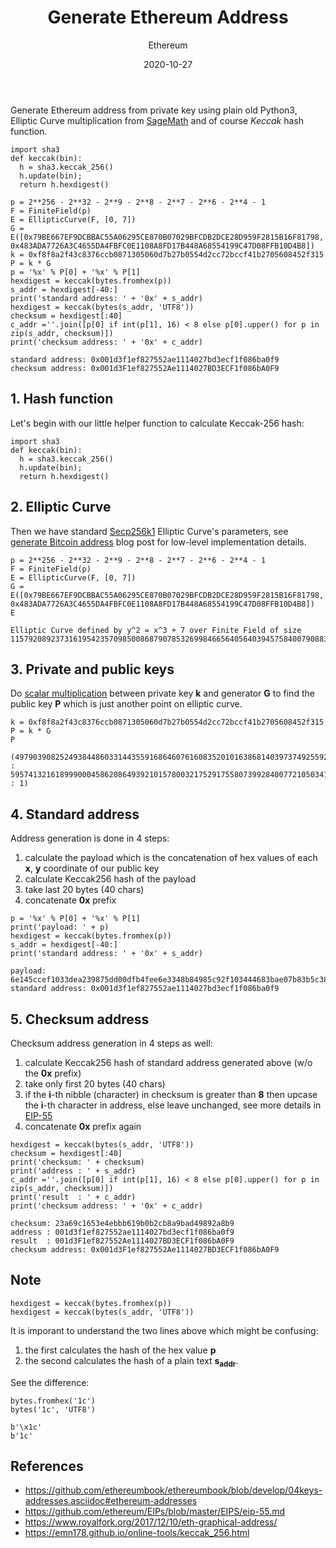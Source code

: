#+title: Generate Ethereum Address
#+subtitle: Ethereum
#+date: 2020-10-27
#+tags[]: ethereum address generation python crypto

  Generate Ethereum address from private key using plain old Python3, Elliptic Curve multiplication from [[https://www.sagemath.org/][SageMath]] and of course /Keccak/ hash function.

  #+begin_src ditaa :file ethereumaddress.png :cmdline -r :exports none
    +---------+   +----------+   +--------+   +----------+
    | private |-->| elliptic |-->| Keccak |-->| standard |
    |   key   |   |   curve  |   |  hash  |   |  address |--+
    |         |   |      {d} |   |        |   |          |  |
    +---------+   +----------+   +--------+   +----------+  |
                                                   |        |
                                              +----------+  |   +----------+
                                              |  Keccak  |  |-->| checksum |
                                              |   hash   |  |   |  address |
                                              +----------+  |   +----------+
                                                   |        |
                                              +----------+  |
                                              | checksum |--+
                                              +----------+
  #+end_src

  [[file:/img/ethereumaddress.png]]

   #+begin_src sage :session eth -n
     import sha3
     def keccak(bin):
       h = sha3.keccak_256()
       h.update(bin);
       return h.hexdigest()

     p = 2**256 - 2**32 - 2**9 - 2**8 - 2**7 - 2**6 - 2**4 - 1
     F = FiniteField(p)
     E = EllipticCurve(F, [0, 7])
     G = E([0x79BE667EF9DCBBAC55A06295CE870B07029BFCDB2DCE28D959F2815B16F81798, 0x483ADA7726A3C4655DA4FBFC0E1108A8FD17B448A68554199C47D08FFB10D4B8])
     k = 0xf8f8a2f43c8376ccb0871305060d7b27b0554d2cc72bccf41b2705608452f315
     P = k * G
     p = '%x' % P[0] + '%x' % P[1]
     hexdigest = keccak(bytes.fromhex(p))
     s_addr = hexdigest[-40:]
     print('standard address: ' + '0x' + s_addr)
     hexdigest = keccak(bytes(s_addr, 'UTF8'))
     checksum = hexdigest[:40]
     c_addr =''.join([p[0] if int(p[1], 16) < 8 else p[0].upper() for p in zip(s_addr, checksum)])
     print('checksum address: ' + '0x' + c_addr)
   #+end_src

   #+RESULTS:
   : standard address: 0x001d3f1ef827552ae1114027bd3ecf1f086ba0f9
   : checksum address: 0x001d3F1ef827552Ae1114027BD3ECF1f086bA0F9

** 1. Hash function
   Let's begin with our little helper function to calculate Keccak-256 hash:

   #+begin_src sage :session eth
     import sha3
     def keccak(bin):
       h = sha3.keccak_256()
       h.update(bin);
       return h.hexdigest()
   #+end_src

** 2. Elliptic Curve
   Then we have standard  [[https://en.bitcoin.it/wiki/Secp256k1][Secp256k1]] Elliptic Curve's parameters, see [[/post/2018-10-09-bitcoin-address/][generate Bitcoin address]] blog post for low-level implementation details.

   #+begin_src sage :session eth
     p = 2**256 - 2**32 - 2**9 - 2**8 - 2**7 - 2**6 - 2**4 - 1
     F = FiniteField(p)
     E = EllipticCurve(F, [0, 7])
     G = E([0x79BE667EF9DCBBAC55A06295CE870B07029BFCDB2DCE28D959F2815B16F81798, 0x483ADA7726A3C4655DA4FBFC0E1108A8FD17B448A68554199C47D08FFB10D4B8])
     E
   #+end_src

   #+RESULTS:
   : Elliptic Curve defined by y^2 = x^3 + 7 over Finite Field of size 115792089237316195423570985008687907853269984665640564039457584007908834671663

** 3. Private and public keys
   Do [[/post/2019-09-25-elliptic-curves/][scalar multiplication]] between private key *k* and generator *G* to find the public key *P* which is just another point on elliptic curve.

   #+begin_src sage :session eth
     k = 0xf8f8a2f43c8376ccb0871305060d7b27b0554d2cc72bccf41b2705608452f315
     P = k * G
     P
   #+end_src

   #+RESULTS:
   : (49790390825249384486033144355916864607616083520101638681403973749255924539515 : 59574132161899900045862086493921015780032175291755807399284007721050341297360 : 1)

** 4. Standard address
   Address generation is done in 4 steps:
   1. calculate the payload which is the concatenation of hex values of each *x*, *y* coordinate of our public key
   2. calculate Keccak256 hash of the payload
   3. take last 20 bytes (40 chars)
   4. concatenate *0x* prefix

   #+begin_src sage :session eth
     p = '%x' % P[0] + '%x' % P[1]
     print('payload: ' + p)
     hexdigest = keccak(bytes.fromhex(p))
     s_addr = hexdigest[-40:]
     print('standard address: ' + '0x' + s_addr)
   #+end_src

   #+RESULTS:
   : payload: 6e145ccef1033dea239875dd00dfb4fee6e3348b84985c92f103444683bae07b83b5c38e5e2b0c8529d7fa3f64d46daa1ece2d9ac14cab9477d042c84c32ccd0
   : standard address: 0x001d3f1ef827552ae1114027bd3ecf1f086ba0f9

** 5. Checksum address
   Checksum address generation in 4 steps as well:
   1. calculate Keccak256 hash of standard address generated above (w/o the *0x* prefix)
   2. take only first 20 bytes (40 chars)
   3. if the *i*-th nibble (character) in checksum is greater than *8* then upcase the *i*-th character in address, else leave unchanged, see more details in [[https://github.com/ethereum/EIPs/blob/master/EIPS/eip-55.md][EIP-55]]
   4. concatenate *0x* prefix again

   #+begin_src sage :session eth
     hexdigest = keccak(bytes(s_addr, 'UTF8'))
     checksum = hexdigest[:40]
     print('checksum: ' + checksum)
     print('address : ' + s_addr)
     c_addr =''.join([p[0] if int(p[1], 16) < 8 else p[0].upper() for p in zip(s_addr, checksum)])
     print('result  : ' + c_addr)
     print('checksum address: ' + '0x' + c_addr)
   #+end_src

   #+RESULTS:
   : checksum: 23a69c1653e4ebbb619b0b2cb8a9bad49892a8b9
   : address : 001d3f1ef827552ae1114027bd3ecf1f086ba0f9
   : result  : 001d3F1ef827552Ae1114027BD3ECF1f086bA0F9
   : checksum address: 0x001d3F1ef827552Ae1114027BD3ECF1f086bA0F9

** Note
   #+begin_src sage :session eth
     hexdigest = keccak(bytes.fromhex(p))
     hexdigest = keccak(bytes(s_addr, 'UTF8'))
   #+end_src

   It is imporant to understand the two lines above which might be confusing:
   1. the first calculates the hash of the hex value *p*
   2. the second calculates the hash of a plain text *s_addr*.

   See the difference:

   #+begin_src sage :session eth
     bytes.fromhex('1c')
     bytes('1c', 'UTF8')
   #+end_src

   #+RESULTS:
   : b'\x1c'
   : b'1c'


** References
   - https://github.com/ethereumbook/ethereumbook/blob/develop/04keys-addresses.asciidoc#ethereum-addresses
   - https://github.com/ethereum/EIPs/blob/master/EIPS/eip-55.md
   - https://www.royalfork.org/2017/12/10/eth-graphical-address/
   - https://emn178.github.io/online-tools/keccak_256.html
